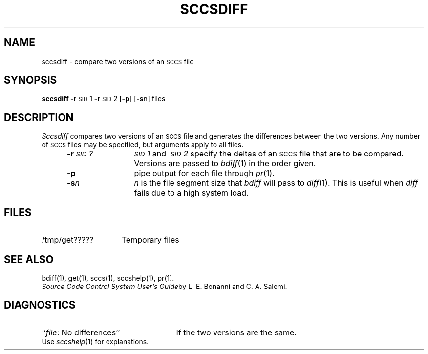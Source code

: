 .ig
	@(#)sccsdiff.1	1.4	6/29/83
	@(#)Copyright (C) 1983 by National Semiconductor Corp.
..
.TH SCCSDIFF 1
.SH NAME
sccsdiff \- compare two versions of an \s-1SCCS\s0 file
.SH SYNOPSIS
.B sccsdiff
.BR \-r \s-1SID\s0\&1
.BR \-r \s-1SID\s0\&2
.RB [ \-p ]
.RB [ \-s n]
files
.SH DESCRIPTION
.I Sccsdiff\^
compares two versions of an
.SM SCCS
file and generates the differences between the
two versions.
Any number of
.SM SCCS
files may be specified, but arguments apply to all files.
.RS 5
.TP 12
.BI \-r \s-1SID\s0?\^
.IR \s-1SID\s0\&1 \ and \ \s-1SID\s0\&2 \ specify
the deltas of an
.SM SCCS
file that are to be compared.
Versions are passed to
.IR bdiff (1)
in the order given.
.TP 12
.B \-p
pipe output for each file through
.IR pr (1).
.TP 12
.BI \-s n\^
\fIn\fP is the file segment size that
.I bdiff\^
will pass to
.IR diff (1).
This is useful when
.I diff\^
fails due to a high system load.
.SH FILES
.TP "\w'/tmp/get?????\ \ 'u"
/tmp/get?????
Temporary files
.SH "SEE ALSO"
bdiff(1),
get(1),
sccs(1),
sccshelp(1),
pr(1).
.br
.IR "Source Code Control System User's Guide" by
L. E. Bonanni and C. A. Salemi.
.SH DIAGNOSTICS
.PD 0
.TP 25
.RI `` file ": No differences''"
If the two versions are the same.
.PP
Use
.IR sccshelp (1)
for explanations.
.PD
